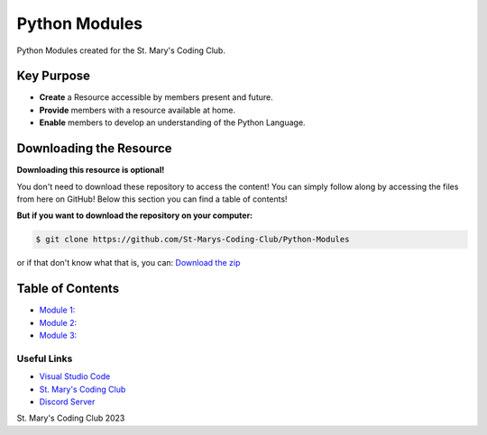 Python Modules
==============

.. image:: https://discord.com/api/guilds/636052352943783950/embed.png
   :target: https://discord.gg/RYh2jjx5mk
   :alt: Discord server invite

.. image:: https://img.shields.io/static/v1?label=SMCC&message=Website&color=yellow&style=for-the-badge&logo=appveyor
   :target: https://stmaryscodingclub.com/
   :alt: St' Mary's Coding Club Website

Python Modules created for the St. Mary's Coding Club.

Key Purpose
-------------

- **Create** a Resource accessible by members present and future.
- **Provide** members with a resource available at home.
- **Enable** members to develop an understanding of the Python Language.

Downloading the Resource
------------------------

**Downloading this resource is optional!**

You don't need to download these repository to access the content! You can simply follow along by accessing the files from here on GitHub! Below this section you can find a table of contents!

**But if you want to download the repository on your computer:**

.. code:: bat

    $ git clone https://github.com/St-Marys-Coding-Club/Python-Modules

or if that don't know what that is, you can: `Download the zip <https://github.com/St-Marys-Coding-Club/Python-Modules/archive/refs/heads/main.zip>`_


Table of Contents
-----------------

- `Module 1: <about://blank>`_
- `Module 2: <about://blank>`_
- `Module 3: <about://blank>`_

Useful Links
____________

- `Visual Studio Code <https://github.com/MrJyle/Abyss-Light/issues>`_
- `St. Mary's Coding Club <about://blank>`_ 
- `Discord Server <https://discord.gg/qg8pqYQgeF>`_



St. Mary's Coding Club 2023
